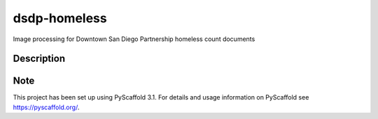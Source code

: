 =============
dsdp-homeless
=============


Image processing for Downtown San Diego Partnership homeless count documents


Description
===========



Note
====

This project has been set up using PyScaffold 3.1. For details and usage
information on PyScaffold see https://pyscaffold.org/.
